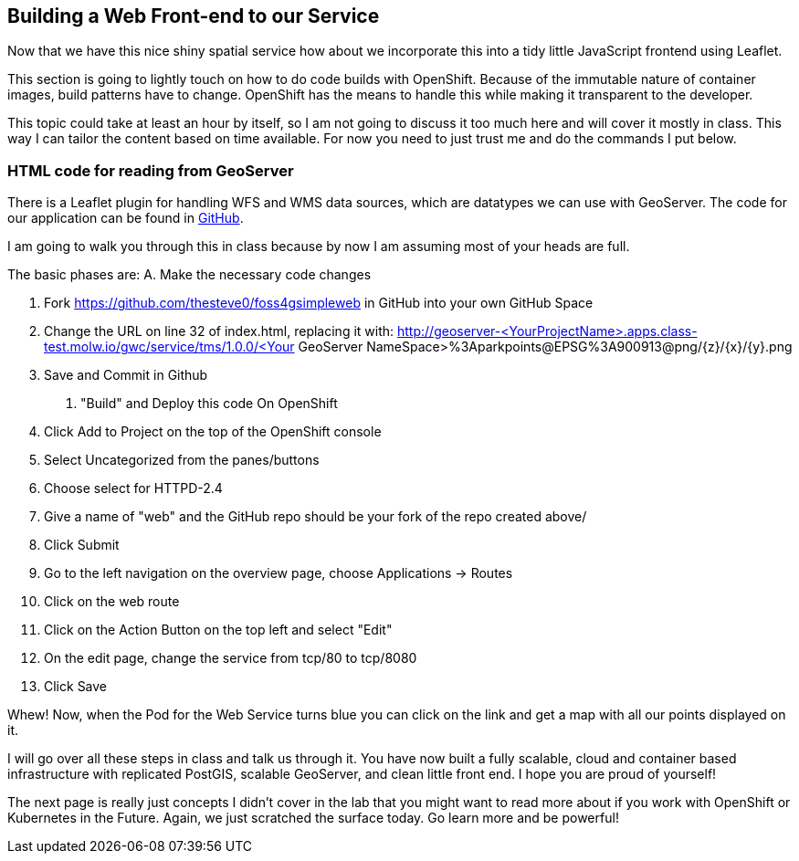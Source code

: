 == Building a Web Front-end to our Service

Now that we have this nice shiny spatial service how about we incorporate this into
a tidy little JavaScript frontend using Leaflet.

This section is going to lightly touch on how to do code builds with OpenShift. Because of the
immutable nature of container images, build patterns have to change. OpenShift has the means
to handle this while making it transparent to the developer.

This topic could take at least an hour by itself, so I am not going to discuss it too much
here and will cover it mostly in class. This way I can tailor the content based on time
available. For now you need to just trust me and do the commands I put below.

=== HTML code for reading from GeoServer

There is a Leaflet plugin for handling WFS and WMS data sources, which are datatypes we can use with GeoServer.
The code for our application can be found in https://github.com/thesteve0/foss4gsimpleweb[GitHub].

I am going to walk you through this in class because by now I am assuming most of your heads are full.

The basic phases are:
A. Make the necessary code changes

1. Fork https://github.com/thesteve0/foss4gsimpleweb in GitHub into your own GitHub Space
2. Change the URL on line 32 of index.html, replacing it with:
    http://geoserver-<YourProjectName>.apps.class-test.molw.io/gwc/service/tms/1.0.0/<Your GeoServer NameSpace>%3Aparkpoints@EPSG%3A900913@png/{z}/{x}/{y}.png
3. Save and Commit in Github

B. "Build" and Deploy this code On OpenShift

1. Click Add to Project on the top of the OpenShift console
2. Select Uncategorized from the panes/buttons
3. Choose select for HTTPD-2.4
4. Give a name of "web" and the GitHub repo should be your fork of the repo created above/
5. Click Submit
6. Go to the left navigation on the overview page, choose Applications -> Routes
7. Click on the web route
8. Click on the Action Button on the top left and select "Edit"
9. On the edit page, change the service from tcp/80 to tcp/8080
10. Click Save

Whew! Now, when the Pod for the Web Service turns blue you can click on the link and get a map
with all our points displayed on it.

I will go over all these steps in class and talk us through it. You have now built a fully
scalable, cloud and container based infrastructure with replicated PostGIS, scalable GeoServer, and
clean little front end. I hope you are proud of yourself!

The next page is really just concepts I didn't cover in the lab that you might want to read more about if you
work with OpenShift or Kubernetes in the Future. Again, we just scratched the surface today.
Go learn more and be powerful!
